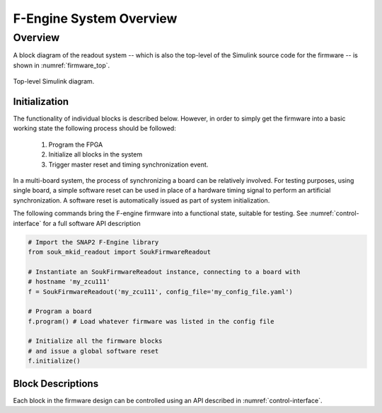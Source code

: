 F-Engine System Overview
========================

Overview
--------

A block diagram of the readout system -- which is also the top-level of the Simulink source code for the firmware -- is shown in :numref:`firmware_top`.


.. figure:: _static/figures/souk-readout-a-labeled.png
    :align: center
    :name: firmware_top

    Top-level Simulink diagram.

Initialization
++++++++++++++

The functionality of individual blocks is described below.
However, in order to simply get the firmware into a basic working state the following process should be followed:

  1. Program the FPGA
  2. Initialize all blocks in the system
  3. Trigger master reset and timing synchronization event.

In a multi-board system, the process of synchronizing a board can be relatively involved.
For testing purposes, using single board, a simple software reset can be used in place of a hardware timing signal to perform an artificial synchronization.
A software reset is automatically issued as part of system initialization.

The following commands bring the F-engine firmware into a functional state, suitable for testing.
See :numref:`control-interface` for a full software API description

.. code-block:: python

  # Import the SNAP2 F-Engine library
  from souk_mkid_readout import SoukFirmwareReadout

  # Instantiate an SoukFirmwareReadout instance, connecting to a board with
  # hostname 'my_zcu111'
  f = SoukFirmwareReadout('my_zcu111', config_file='my_config_file.yaml')

  # Program a board
  f.program() # Load whatever firmware was listed in the config file

  # Initialize all the firmware blocks
  # and issue a global software reset
  f.initialize()


Block Descriptions
++++++++++++++++++

Each block in the firmware design can be controlled using an API described in :numref:`control-interface`.
